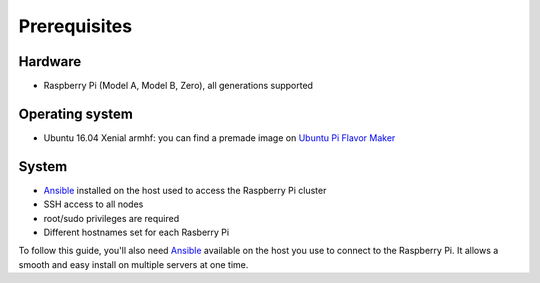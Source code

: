 =============
Prerequisites
=============

Hardware
^^^^^^^^
- Raspberry Pi (Model A, Model B, Zero), all generations supported

Operating system
^^^^^^^^^^^^^^^^
- Ubuntu 16.04 Xenial armhf: you can find a premade image on `Ubuntu Pi Flavor Maker`_

System
^^^^^^
- `Ansible`_ installed on the host used to access the Raspberry Pi cluster
- SSH access to all nodes
- root/sudo privileges are required
- Different hostnames set for each Rasberry Pi

To follow this guide, you'll also need `Ansible`_ available on the host you use to connect to the Raspberry Pi. It allows a smooth and easy install on multiple servers at one time.

.. _Ubuntu Pi Flavor Maker: https://ubuntu-pi-flavour-maker.org/download/
.. _Ansible: https://www.ansible.com/
